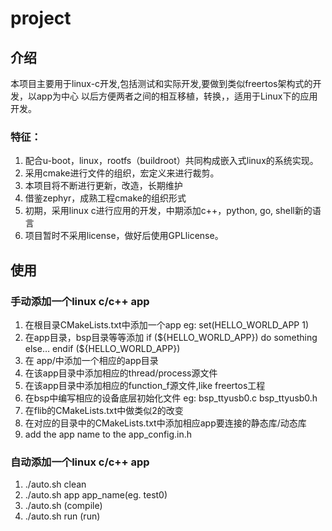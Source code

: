 #+OPTIONS: ^:nil
* project
** 介绍
本项目主要用于linux-c开发,包括测试和实际开发,要做到类似freertos架构式的开发，以app为中心
以后方便两者之间的相互移植，转换，，适用于Linux下的应用开发。
*** 特征：
 1. 配合u-boot，linux，rootfs（buildroot）共同构成嵌入式linux的系统实现。 
 2. 采用cmake进行文件的组织，宏定义来进行裁剪。 
 3. 本项目将不断进行更新，改造，长期维护
 4. 借鉴zephyr，成熟工程cmake的组织形式 
 5. 初期，采用linux c进行应用的开发，中期添加c++，python, go, shell新的语言 
 6. 项目暂时不采用license，做好后使用GPLlicense。

** 使用
*** 手动添加一个linux c/c++ app
1. 在根目录CMakeLists.txt中添加一个app
   eg: set(HELLO_WORLD_APP 1)
2. 在app目录，bsp目录等等添加
       if (${HELLO_WORLD_APP})
         do something else...
       endif (${HELLO_WORLD_APP})
3. 在 app/中添加一个相应的app目录
4. 在该app目录中添加相应的thread/process源文件
5. 在该app目录中添加相应的function_f源文件,like freertos工程
6. 在bsp中编写相应的设备底层初始化文件
    eg: bsp_ttyusb0.c bsp_ttyusb0.h
7. 在flib的CMakeLists.txt中做类似2的改变
8. 在对应的目录中的CMakeLists.txt中添加相应app要连接的静态库/动态库
9. add the app name to the app_config.in.h
*** 自动添加一个linux c/c++ app
1. ./auto.sh clean
2. ./auto.sh app app_name(eg.  test0)
3. ./auto.sh  (compile)
4. ./auto.sh run (run)
